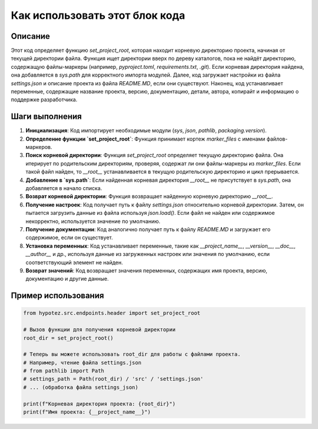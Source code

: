 Как использовать этот блок кода
=========================================================================================

Описание
-------------------------
Этот код определяет функцию `set_project_root`, которая находит корневую директорию проекта, начиная от текущей директории файла.  Функция ищет директории вверх по дереву каталогов, пока не найдёт директорию, содержащую файлы-маркеры (например, `pyproject.toml`, `requirements.txt`, `.git`).  Если корневая директория найдена, она добавляется в `sys.path` для корректного импорта модулей.  Далее, код загружает настройки из файла `settings.json` и описание проекта из файла `README.MD`, если они существуют.  Наконец, код устанавливает переменные, содержащие название проекта, версию, документацию, детали, автора, копирайт и информацию о поддержке разработчика.

Шаги выполнения
-------------------------
1. **Инициализация**:  Код импортирует необходимые модули (`sys`, `json`, `pathlib`, `packaging.version`).
2. **Определение функции `set_project_root`**:  Функция принимает кортеж `marker_files` с именами файлов-маркеров.
3. **Поиск корневой директории**: Функция `set_project_root` определяет текущую директорию файла. Она итерирует по родительским директориям, проверяя, содержат ли они файлы-маркеры из `marker_files`. Если такой файл найден, то `__root__` устанавливается в текущую родительскую директорию и цикл прерывается.
4. **Добавление в `sys.path`**: Если найденная корневая директория `__root__` не присутствует в `sys.path`, она добавляется в начало списка.
5. **Возврат корневой директории**: Функция возвращает найденную корневую директорию `__root__`.
6. **Получение настроек**: Код получает путь к файлу `settings.json` относительно корневой директории. Затем, он пытается загрузить данные из файла используя `json.load()`. Если файл не найден или содержимое некорректно, используется значение по умолчанию.
7. **Получение документации**: Код аналогично получает путь к файлу `README.MD` и загружает его содержимое, если он существует.
8. **Установка переменных**: Код устанавливает переменные, такие как `__project_name__`, `__version__`, `__doc__`, `__author__` и др., используя данные из загруженных настроек или значения по умолчанию, если соответствующий элемент не найден.
9. **Возврат значений**:  Код возвращает значения переменных, содержащих имя проекта, версию, документацию и другие данные.


Пример использования
-------------------------
.. code-block:: python

    from hypotez.src.endpoints.header import set_project_root

    # Вызов функции для получения корневой директории
    root_dir = set_project_root()

    # Теперь вы можете использовать root_dir для работы с файлами проекта.
    # Например, чтение файла settings.json
    # from pathlib import Path
    # settings_path = Path(root_dir) / 'src' / 'settings.json'
    # ... (обработка файла settings_json)

    print(f"Корневая директория проекта: {root_dir}")
    print(f"Имя проекта: {__project_name__}")